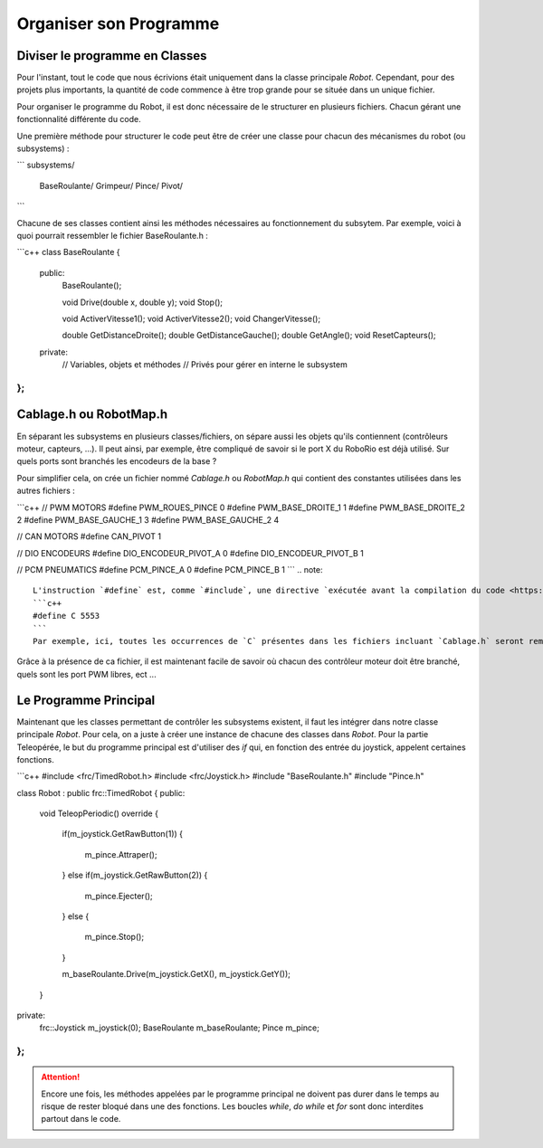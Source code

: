 Organiser son Programme
=======================


Diviser le programme en Classes
-------------------------------

Pour l'instant, tout le code que nous écrivions était uniquement dans la classe principale `Robot`. Cependant, pour des projets plus importants, la quantité de code commence à être trop grande pour se située dans un unique fichier.

Pour organiser le programme du Robot, il est donc nécessaire de le structurer en plusieurs fichiers. Chacun gérant une fonctionnalité différente du code.

Une première méthode pour structurer le code peut être de créer une classe pour chacun des mécanismes du robot (ou subsystems) :

```
subsystems/
    BaseRoulante/
    Grimpeur/
    Pince/
    Pivot/
```

Chacune de ses classes contient ainsi les méthodes nécessaires au fonctionnement du subsytem. Par exemple, voici à quoi pourrait ressembler le fichier BaseRoulante.h :

```c++
class BaseRoulante
{
  public:
    BaseRoulante();

    void Drive(double x, double y);
    void Stop();

    void ActiverVitesse1();
    void ActiverVitesse2();
    void ChangerVitesse();

    double GetDistanceDroite();
    double GetDistanceGauche();
    double GetAngle();
    void ResetCapteurs();

  private:
    // Variables, objets et méthodes
    // Privés pour gérer en interne le subsystem

};
```


Cablage.h ou RobotMap.h
-----------------------

En séparant les subsystems en plusieurs classes/fichiers, on sépare aussi les objets qu'ils contiennent (contrôleurs moteur, capteurs, ...). Il peut ainsi, par exemple, être compliqué de savoir si le port X du RoboRio est déjà utilisé. Sur quels ports sont branchés les encodeurs de la base ?

Pour simplifier cela, on crée un fichier nommé `Cablage.h` ou `RobotMap.h` qui contient des constantes utilisées dans les autres fichiers :

```c++
// PWM MOTORS
#define PWM_ROUES_PINCE 0
#define PWM_BASE_DROITE_1 1
#define PWM_BASE_DROITE_2 2
#define PWM_BASE_GAUCHE_1 3
#define PWM_BASE_GAUCHE_2 4

// CAN MOTORS
#define CAN_PIVOT 1

// DIO ENCODEURS
#define DIO_ENCODEUR_PIVOT_A 0
#define DIO_ENCODEUR_PIVOT_B 1

// PCM PNEUMATICS
#define PCM_PINCE_A 0
#define PCM_PINCE_B 1
```
.. note::
    L'instruction `#define` est, comme `#include`, une directive `exécutée avant la compilation du code <https://fr.wikibooks.org/wiki/Programmation_C%2B%2B/Le_pr%C3%A9processeur>`_. `#define` permet de remplacer toutes les occurrences d'un certain mot par un autre.
    ```c++
    #define C 5553
    ```
    Par exemple, ici, toutes les occurrences de `C` présentes dans les fichiers incluant `Cablage.h` seront remplacées par `5553` (trés dangereux car `int Count` devient ainsi `int 5553ount` avant la compilation)

Grâce à la présence de ca fichier, il est maintenant facile de savoir où chacun des contrôleur moteur doit être branché, quels sont les port PWM libres, ect ...


Le Programme Principal
----------------------

Maintenant que les classes permettant de contrôler les subsystems existent, il faut les intégrer dans notre classe principale `Robot`. Pour cela, on a juste à créer une instance de chacune des classes dans `Robot`. Pour la partie Teleopérée, le but du programme principal est d'utiliser des `if` qui, en fonction des entrée du joystick, appelent certaines fonctions.

```c++
#include <frc/TimedRobot.h>
#include <frc/Joystick.h>
#include "BaseRoulante.h"
#include "Pince.h"

class Robot : public frc::TimedRobot
{
public:
    void TeleopPeriodic() override
    {
        if(m_joystick.GetRawButton(1))
        {
            m_pince.Attraper();
        }
        else if(m_joystick.GetRawButton(2))
        {
            m_pince.Ejecter();
        }
        else
        {
            m_pince.Stop();
        }

        m_baseRoulante.Drive(m_joystick.GetX(), m_joystick.GetY());
    }

private:
    frc::Joystick m_joystick(0);
    BaseRoulante m_baseRoulante;
    Pince m_pince;
};
```

.. attention:: Encore une fois, les méthodes appelées par le programme principal ne doivent pas durer dans le temps au risque de rester bloqué dans une des fonctions. Les boucles `while`, `do while` et `for` sont donc interdites partout dans le code.
